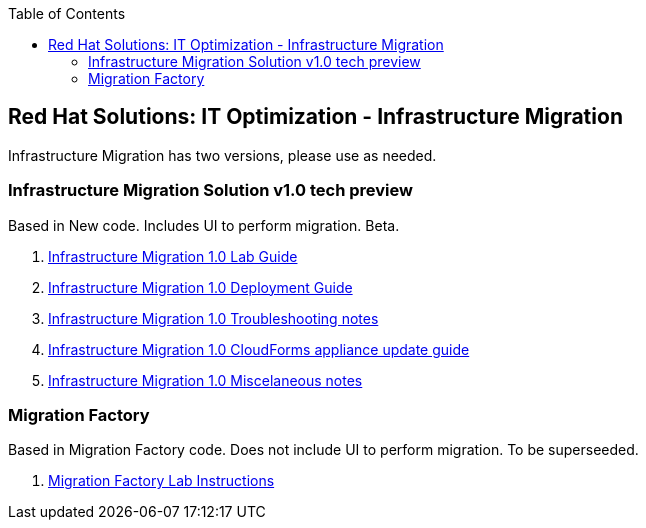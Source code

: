 :scrollbar:
:data-uri:
:toc2:
:imagesdir: images

== Red Hat Solutions: IT Optimization - Infrastructure Migration

Infrastructure Migration has two versions, please use as needed.


=== Infrastructure Migration Solution v1.0 tech preview

Based in New code. Includes UI to perform migration. Beta.

. link:https://github.com/RedHatDemos/RHS-Optimize_IT-Infrastructure_Migration/blob/master/docs/00-redhat_solutions-insfrastructure_migration_v2-lab.adoc[Infrastructure Migration 1.0 Lab Guide]
. link:https://github.com/RedHatDemos/RHS-Optimize_IT-Infrastructure_Migration/blob/master/docs/00-redhat_solutions-insfrastructure_migration_v2-deployment.adoc[Infrastructure Migration 1.0 Deployment Guide]
. link:https://github.com/RedHatDemos/RHS-Optimize_IT-Infrastructure_Migration/blob/master/docs/01-redhat_solutions-insfrastructure_migration_v2-troubleshooting.adoc[Infrastructure Migration 1.0 Troubleshooting notes]
. link:https://github.com/RedHatDemos/RHS-Optimize_IT-Infrastructure_Migration/blob/master/docs/00-redhat_solutions-insfrastructure_migration_v2-update_cloudforms.adoc[Infrastructure Migration 1.0 CloudForms appliance update guide ]
. link:https://github.com/RedHatDemos/RHS-Optimize_IT-Infrastructure_Migration/blob/master/docs/00-redhat_solutions-insfrastructure_migration_v2-notes.adoc[Infrastructure Migration 1.0 Miscelaneous notes]

=== Migration Factory

Based in Migration Factory code. Does not include UI to perform migration. To be superseeded.

. link:https://github.com/RedHatDemos/RHS-Optimize_IT-Infrastructure_Migration/blob/master/docs/00-redhat_solutions-insfrastructure_migration_v1-lab.adoc[Migration Factory Lab Instructions]
